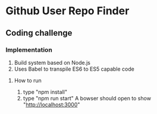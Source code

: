 
* Github User Repo Finder
** Coding challenge

*** Implementation
1) Build system based on Node.js
2) Uses Babel to transpile ES6 to ES5 capable code


**** How to run
1. type "npm install"
2. type "npm run start"
 A bowser should open to show "http://localhost:3000"


